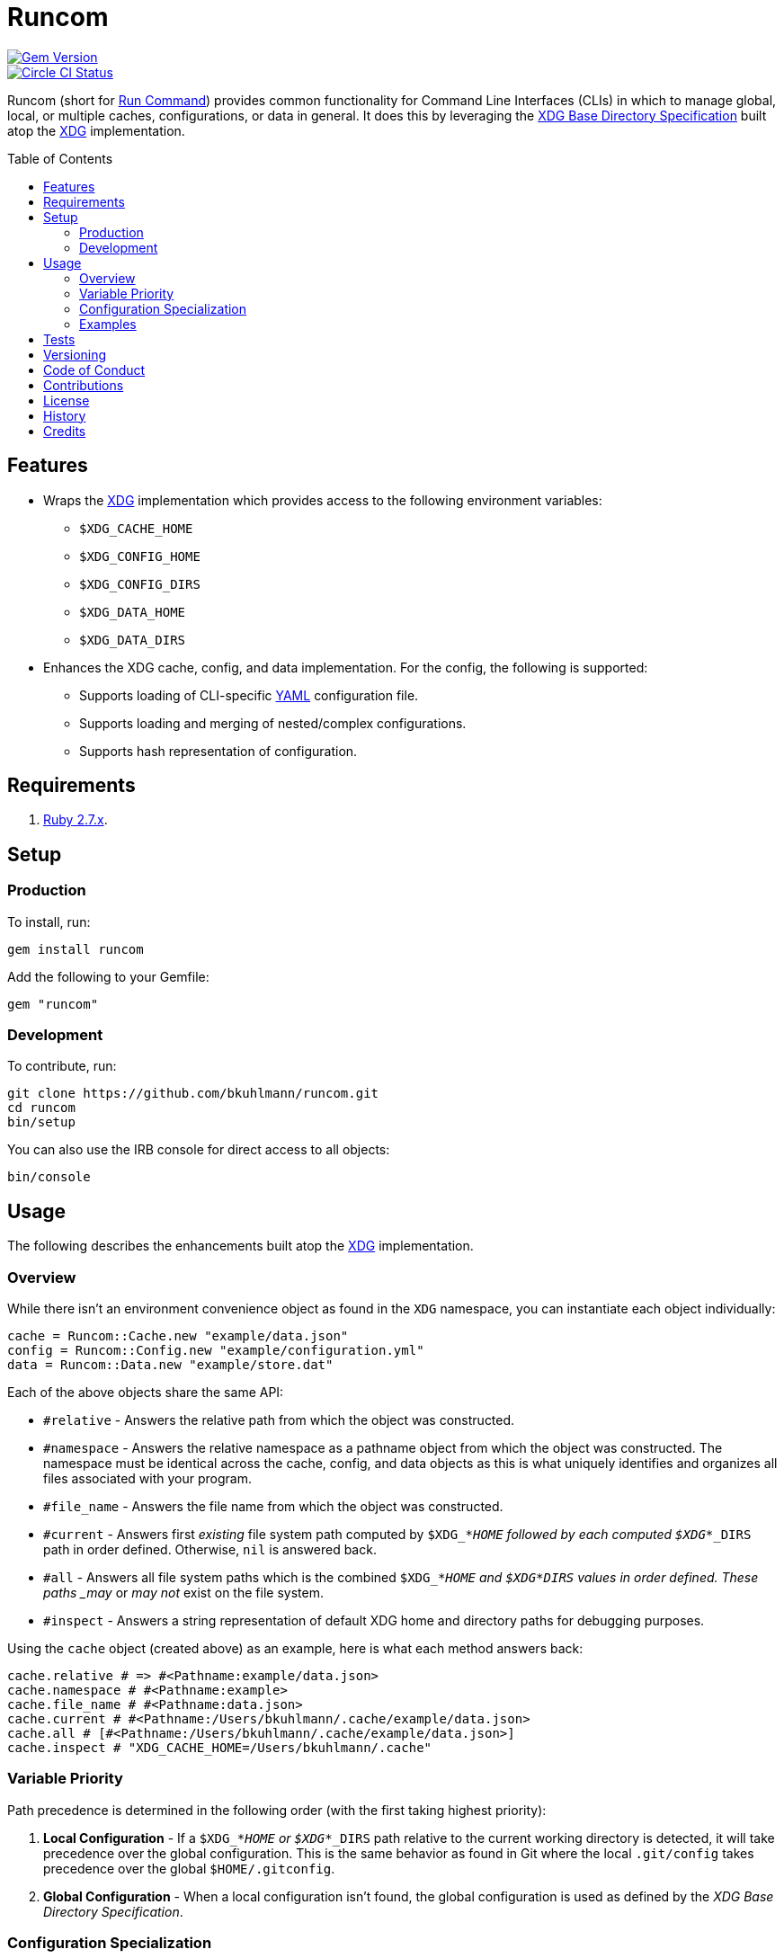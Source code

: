 :toc: macro
:toclevels: 5
:figure-caption!:

= Runcom

[link=http://badge.fury.io/rb/runcom]
image::https://badge.fury.io/rb/runcom.svg[Gem Version]
[link=https://circleci.com/gh/bkuhlmann/runcom]
image::https://circleci.com/gh/bkuhlmann/runcom.svg?style=svg[Circle CI Status]

Runcom (short for link:https://en.wikipedia.org/wiki/Run_commands[Run Command]) provides common
functionality for Command Line Interfaces (CLIs) in which to manage global, local, or multiple
caches, configurations, or data in general. It does this by leveraging the
https://standards.freedesktop.org/basedir-spec/basedir-spec-latest.html[XDG Base Directory
Specification] built atop the link:https://www.alchemists.io/projects/xdg[XDG] implementation.

toc::[]

== Features

* Wraps the link:https://www.alchemists.io/projects/xdg[XDG] implementation which provides access to
  the following environment variables:
** `+$XDG_CACHE_HOME+`
** `+$XDG_CONFIG_HOME+`
** `+$XDG_CONFIG_DIRS+`
** `+$XDG_DATA_HOME+`
** `+$XDG_DATA_DIRS+`
* Enhances the XDG cache, config, and data implementation. For the config, the following is
  supported:
** Supports loading of CLI-specific http://yaml.org[YAML] configuration file.
** Supports loading and merging of nested/complex configurations.
** Supports hash representation of configuration.

== Requirements

. https://www.ruby-lang.org[Ruby 2.7.x].

== Setup

=== Production

To install, run:

[source,bash]
----
gem install runcom
----

Add the following to your Gemfile:

[source,ruby]
----
gem "runcom"
----

=== Development

To contribute, run:

[source,bash]
----
git clone https://github.com/bkuhlmann/runcom.git
cd runcom
bin/setup
----

You can also use the IRB console for direct access to all objects:

[source,bash]
----
bin/console
----

== Usage

The following describes the enhancements built atop the
link:https://www.alchemists.io/projects/xdg[XDG] implementation.

=== Overview

While there isn’t an environment convenience object as found in the `+XDG+` namespace, you can
instantiate each object individually:

[source,ruby]
----
cache = Runcom::Cache.new "example/data.json"
config = Runcom::Config.new "example/configuration.yml"
data = Runcom::Data.new "example/store.dat"
----

Each of the above objects share the same API:

* `#relative` - Answers the relative path from which the object was constructed.
* `#namespace` - Answers the relative namespace as a pathname object from which the object was
  constructed. The namespace must be identical across the cache, config, and data objects as this is
  what uniquely identifies and organizes all files associated with your program.
* `#file_name` - Answers the file name from which the object was constructed.
* `#current` - Answers first _existing_ file system path computed by `$XDG_*_HOME` followed by each
  computed `$XDG_*_DIRS` path in order defined. Otherwise, `nil` is answered back.
* `#all` - Answers all file system paths which is the combined `$XDG_*_HOME` and
  `$XDG_*_DIRS` values in order defined. These paths _may_ or _may not_ exist on the file system.
* `#inspect` - Answers a string representation of default XDG home and directory paths for debugging
  purposes.

Using the `cache` object (created above) as an example, here is what each method answers back:

[source,ruby]
----
cache.relative # => #<Pathname:example/data.json>
cache.namespace # #<Pathname:example>
cache.file_name # #<Pathname:data.json>
cache.current # #<Pathname:/Users/bkuhlmann/.cache/example/data.json>
cache.all # [#<Pathname:/Users/bkuhlmann/.cache/example/data.json>]
cache.inspect # "XDG_CACHE_HOME=/Users/bkuhlmann/.cache"
----

=== Variable Priority

Path precedence is determined in the following order (with the first taking highest priority):

. *Local Configuration* - If a `$XDG_*_HOME` or `$XDG_*_DIRS` path relative to the
  current working directory is detected, it will take precedence over the global configuration.
  This is the same behavior as found in Git where the local `.git/config` takes precedence over the
  global `$HOME/.gitconfig`.
. *Global Configuration* - When a local configuration isn’t found, the global configuration is used
  as defined by the _XDG Base Directory Specification_.

=== Configuration Specialization

The `Runcom::Config` deserves additional highlighting as it provides support for loading custom
CLI configurations directly from the command line or from custom locations. It is meant to be used
within your program(s).

An object is initialized as follows:

[source,ruby]
----
configuration = Runcom::Config.new "example/configuration.yml"
----

Default settings can be initialized as well:

[source,ruby]
----
configuration = Runcom::Config.new "example/configuration.yml", defaults: {name: "Example"}
----

Once a configuration has been initialized, a hash representation can be obtained:

[source,ruby]
----
configuration.to_h
----

A configuration can be merged with another hash (handy for runtime overrides):

[source,ruby]
----
updated_configuration = configuration.merge {name: "Updated Name"}
----

A configuration can also be merged with another configuration:

[source,ruby]
----
updated_configuration = configuration.merge Runcom::Config.new("other", defaults: {a: 1})
----

The current path of the configuration can be asked for as well:

[source,ruby]
----
configuration.current # "~/.config/example/configuration.yml"
----

For further details, study the public interface as provided by the
link:lib/runcom/config.rb[`Runcom::Config`] object.

=== Examples

Examples of gems built atop this gem are:

* link:https://www.alchemists.io/projects/gemsmith[Gemsmith] - A command line interface for smithing
  new Ruby gems.
* link:https://www.alchemists.io/projects/git-cop[Git Cop] - Enforces consistent Git commits.
* link:https://www.alchemists.io/projects/milestoner[Milestoner] - A command line interface for
  releasing Git repository milestones.
* link:https://www.alchemists.io/projects/pennyworth[Pennyworth] - A command line interface that
  enhances and extends link:https://www.alfredapp.com[Alfred] with Ruby support.
* link:https://www.alchemists.io/projects/pragmater[Pragmater] - A command line interface for
  managing/formatting source file pragma comments.
* link:https://www.alchemists.io/projects/sublime_text_kit[Sublime Text Kit] - A command line
  interface for managing Sublime Text metadata.
* link:https://www.alchemists.io/projects/tocer[Tocer] - A command line interface for generating
  table of contents for Markdown files.

== Tests

To test, run:

[source,bash]
----
bundle exec rake
----

== Versioning

Read link:https://semver.org[Semantic Versioning] for details. Briefly, it means:

* Major (X.y.z) - Incremented for any backwards incompatible public API changes.
* Minor (x.Y.z) - Incremented for new, backwards compatible, public API enhancements/fixes.
* Patch (x.y.Z) - Incremented for small, backwards compatible, bug fixes.

== Code of Conduct

Please note that this project is released with a link:CODE_OF_CONDUCT.adoc[CODE OF CONDUCT]. By
participating in this project you agree to abide by its terms.

== Contributions

Read link:CONTRIBUTING.adoc[CONTRIBUTING] for details.

== License

Read link:LICENSE.adoc[LICENSE] for details.

== History

Read link:CHANGES.adoc[CHANGES] for details.

== Credits

Engineered by link:https://www.alchemists.io/team/brooke_kuhlmann[Brooke Kuhlmann].
